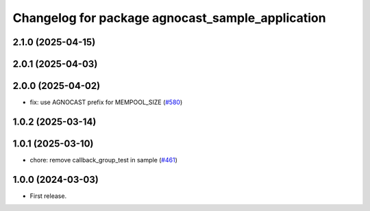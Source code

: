 ^^^^^^^^^^^^^^^^^^^^^^^^^^^^^^^^^^^^^^
Changelog for package agnocast_sample_application
^^^^^^^^^^^^^^^^^^^^^^^^^^^^^^^^^^^^^^

2.1.0 (2025-04-15)
------------------

2.0.1 (2025-04-03)
------------------

2.0.0 (2025-04-02)
------------------
* fix: use AGNOCAST prefix for MEMPOOL_SIZE (`#580 <https://github.com/tier4/agnocast/issues/580>`_)

1.0.2 (2025-03-14)
------------------

1.0.1 (2025-03-10)
------------------
* chore: remove callback_group_test in sample (`#461 <https://github.com/tier4/agnocast/issues/461>`_)

1.0.0 (2024-03-03)
------------------
* First release.
